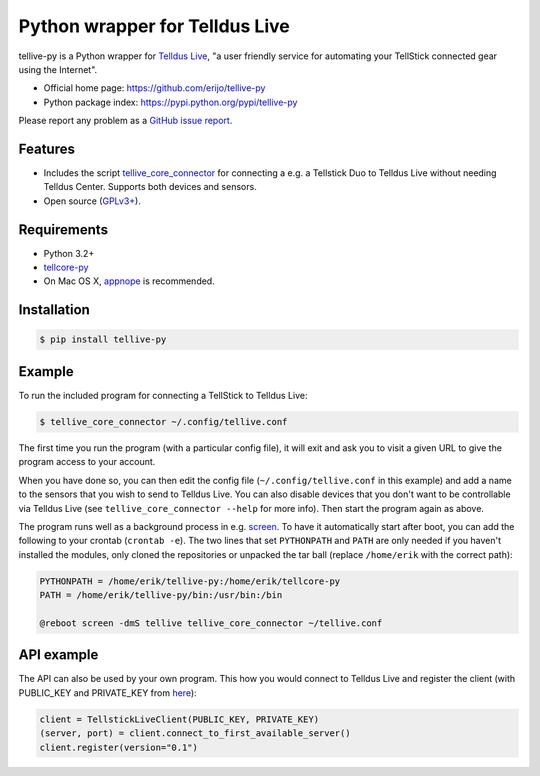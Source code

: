 Python wrapper for Telldus Live
===============================

.. image:: https://badge.fury.io/py/tellive-py.png
    :target: https://pypi.python.org/pypi/tellive-py/

.. image:: https://secure.travis-ci.org/erijo/tellive-py.png?branch=master
    :target: http://travis-ci.org/erijo/tellive-py

tellive-py is a Python wrapper for `Telldus Live <http://live.telldus.com/>`_,
"a user friendly service for automating your TellStick connected gear using the
Internet".

* Official home page: https://github.com/erijo/tellive-py
* Python package index: https://pypi.python.org/pypi/tellive-py

Please report any problem as a `GitHub issue report
<https://github.com/erijo/tellive-py/issues/new>`_.

Features
--------

* Includes the script `tellive_core_connector
  <https://github.com/erijo/tellive-py/blob/master/bin/tellive_core_connector>`_
  for connecting a e.g. a Tellstick Duo to Telldus Live without needing Telldus
  Center. Supports both devices and sensors.
* Open source (`GPLv3+
  <https://github.com/erijo/tellive-py/blob/master/LICENSE.txt>`_).

Requirements
------------

* Python 3.2+
* `tellcore-py <https://github.com/erijo/tellcore-py>`_
* On Mac OS X, `appnope <https://pypi.python.org/pypi/appnope>`_ is
  recommended.

Installation
------------

.. code-block:: bash

    $ pip install tellive-py

Example
-------

To run the included program for connecting a TellStick to Telldus Live:

.. code-block:: bash

    $ tellive_core_connector ~/.config/tellive.conf

The first time you run the program (with a particular config file), it will
exit and ask you to visit a given URL to give the program access to your
account.

When you have done so, you can then edit the config file
(``~/.config/tellive.conf`` in this example) and add a name to the sensors that
you wish to send to Telldus Live. You can also disable devices that you don't
want to be controllable via Telldus Live (see ``tellive_core_connector --help``
for more info). Then start the program again as above.

The program runs well as a background process in e.g. `screen
<http://www.gnu.org/software/screen/>`_. To have it automatically start after
boot, you can add the following to your crontab (``crontab -e``). The two lines
that set ``PYTHONPATH`` and ``PATH`` are only needed if you haven't installed
the modules, only cloned the repositories or unpacked the tar ball (replace
``/home/erik`` with the correct path):

.. code-block:: bash

    PYTHONPATH = /home/erik/tellive-py:/home/erik/tellcore-py
    PATH = /home/erik/tellive-py/bin:/usr/bin:/bin

    @reboot screen -dmS tellive tellive_core_connector ~/tellive.conf

API example
-----------

The API can also be used by your own program. This how you would connect to
Telldus Live and register the client (with PUBLIC_KEY and PRIVATE_KEY from
`here <http://api.telldus.com/keys/index>`_):

.. code-block:: python

    client = TellstickLiveClient(PUBLIC_KEY, PRIVATE_KEY)
    (server, port) = client.connect_to_first_available_server()
    client.register(version="0.1")
